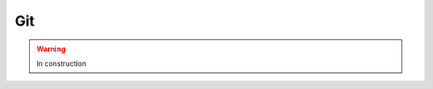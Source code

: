 .. _tools-git:

=======================================
Git
=======================================

.. warning:: In construction